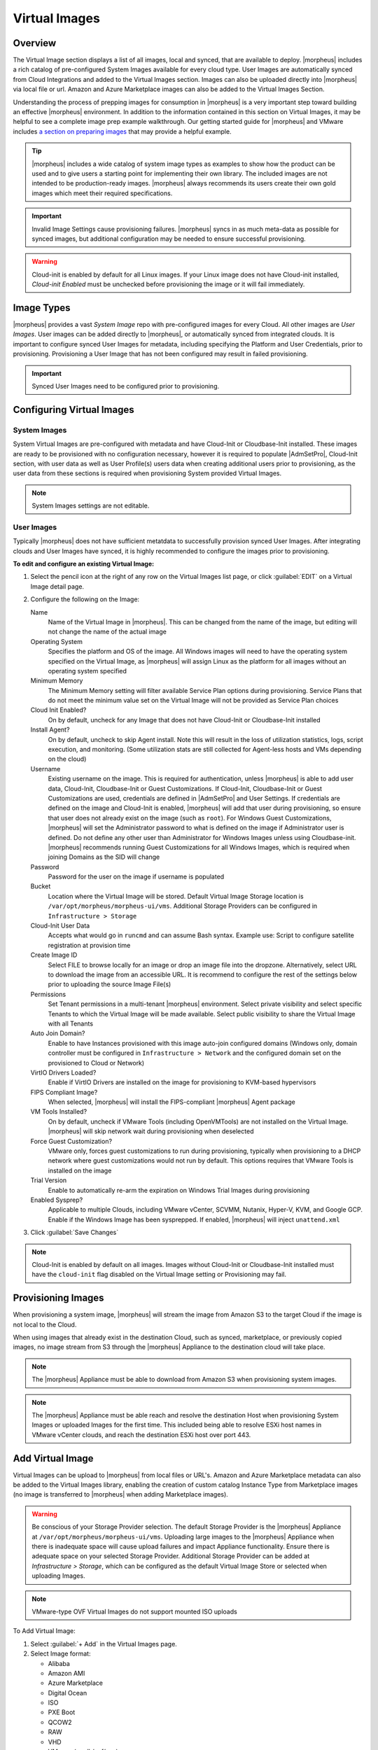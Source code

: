 Virtual Images
==============

Overview
--------

The Virtual Image section displays a list of all images, local and synced, that are available to deploy. |morpheus| includes a rich catalog of pre-configured System Images available for every cloud type. User Images are automatically synced from Cloud Integrations and added to the Virtual Images section. Images can also be uploaded directly into |morpheus| via local file or url. Amazon and Azure Marketplace images can also be added to the Virtual Images Section.

Understanding the process of prepping images for consumption in |morpheus| is a very important step toward building an effective |morpheus| environment. In addition to the information contained in this section on Virtual Images, it may be helpful to see a complete image prep example walkthrough. Our getting started guide for |morpheus| and VMware includes `a section on preparing images <https://docs.morpheusdata.com/en/latest/getting_started/guides/vmware_guide.html#prepping-an-image>`_ that may provide a helpful example.

.. TIP:: |morpheus| includes a wide catalog of system image types as examples to show how the product can be used and to give users a starting point for implementing their own library. The included images are not intended to be production-ready images. |morpheus| always recommends its users create their own gold images which meet their required specifications.

.. IMPORTANT:: Invalid Image Settings cause provisioning failures. |morpheus| syncs in as much meta-data as possible for synced images, but additional configuration may be needed to ensure successful provisioning.

.. WARNING:: Cloud-init is enabled by default for all Linux images. If your Linux image does not have Cloud-init installed, `Cloud-init Enabled` must be unchecked before provisioning the image or it will fail immediately.

Image Types
-----------

|morpheus| provides a vast *System Image* repo with pre-configured images for every Cloud. All other images are *User Images*. User images can be added directly to |morpheus|, or automatically synced from integrated clouds. It is important to configure synced User Images for metadata, including specifying the Platform and User Credentials, prior to provisioning. Provisioning a User Image that has not been configured may result in failed provisioning.

.. IMPORTANT:: Synced User Images need to be configured prior to provisioning.

Configuring Virtual Images
--------------------------

System Images
^^^^^^^^^^^^^

System Virtual Images are pre-configured with metadata and have Cloud-Init or Cloudbase-Init installed. These images are ready to be provisioned with no configuration necessary, however it is required to populate |AdmSetPro|, Cloud-Init section, with user data as well as User Profile(s) users data when creating additional users prior to provisioning, as the user data from these sections is required when provisioning System provided Virtual Images.

.. NOTE:: System Images settings are not editable.

User Images
^^^^^^^^^^^

Typically |morpheus| does not have sufficient metatdata to successfully provision synced User Images. After integrating clouds and User Images have synced, it is highly recommended to configure the images prior to provisioning.

**To edit and configure an existing Virtual Image:**

#. Select the pencil icon at the right of any row on the Virtual Images list page, or click :guilabel:`EDIT` on a Virtual Image detail page.
#. Configure the following on the Image:

   Name
     Name of the Virtual Image in |morpheus|. This can be changed from the name of the image, but editing will not change the name of the actual image
   Operating System
     Specifies the platform and OS of the image. All Windows images will need to have the operating system specified on the Virtual Image, as |morpheus| will assign Linux as the platform for all images without an operating system specified
   Minimum Memory
    The Minimum Memory setting will filter available Service Plan options during provisioning. Service Plans that do not meet the minimum value set on the Virtual Image will not be provided as Service Plan choices
   Cloud Init Enabled?
     On by default, uncheck for any Image that does not have Cloud-Init or Cloudbase-Init installed
   Install Agent?
     On by default, uncheck to skip Agent install. Note this will result in the loss of utilization statistics, logs, script execution, and monitoring. (Some utilization stats are still collected for Agent-less hosts and VMs depending on the cloud)
   Username
     Existing username on the image. This is required for authentication, unless |morpheus| is able to add user data, Cloud-Init, Cloudbase-Init or Guest Customizations. If Cloud-Init, Cloudbase-Init or Guest Customizations are used, credentials are defined in |AdmSetPro| and User Settings. If credentials are defined on the image and Cloud-Init is enabled, |morpheus| will add that user during provisioning, so ensure that user does not already exist on the image (such as ``root``). For Windows Guest Customizations, |morpheus| will set the Administrator password to what is defined on the image if Administrator user is defined. Do not define any other user than Administrator for Windows Images unless using Cloudbase-init. |morpheus| recommends running Guest Customizations for all Windows Images, which is required when joining Domains as the SID will change
   Password
     Password for the user on the image if username is populated
   Bucket
    Location where the Virtual Image will be stored. Default Virtual Image Storage location is ``/var/opt/morpheus/morpheus-ui/vms``. Additional Storage Providers can be configured in ``Infrastructure > Storage``
   Cloud-Init User Data
     Accepts what would go in ``runcmd`` and can assume Bash syntax. Example use: Script to configure satellite registration at provision time
   Create Image ID
    Select FILE to browse locally for an image or drop an image file into the dropzone. Alternatively, select URL to download the image from an accessible URL. It is recommend to configure the rest of the settings below prior to uploading the source Image File(s)
   Permissions
    Set Tenant permissions in a multi-tenant |morpheus| environment. Select private visibility and select specific Tenants to which the Virtual Image will be made available. Select public visibility to share the Virtual Image with all Tenants
   Auto Join Domain?
    Enable to have Instances provisioned with this image auto-join configured domains (Windows only, domain controller must be configured in ``Infrastructure > Network`` and the configured domain set on the provisioned to Cloud or Network)
   VirtIO Drivers Loaded?
    Enable if VirtIO Drivers are installed on the image for provisioning to KVM-based hypervisors
   FIPS Compliant Image?
    When selected, |morpheus| will install the FIPS-compliant |morpheus| Agent package
   VM Tools Installed?
    On by default, uncheck if VMware Tools (including OpenVMTools) are not installed on the Virtual Image. |morpheus| will skip network wait during provisioning when deselected
   Force Guest Customization?
    VMware only, forces guest customizations to run during provisioning, typically when provisioning to a DHCP network where guest customizations would not run by default.  This options requires that VMware Tools is installed on the image
   Trial Version
    Enable to automatically re-arm the expiration on Windows Trial Images during provisioning
   Enabled Sysprep?
    Applicable to multiple Clouds, including VMware vCenter, SCVMM, Nutanix, Hyper-V, KVM, and Google GCP. Enable if the Windows Image has been sysprepped. If enabled, |morpheus| will inject ``unattend.xml``

3. Click :guilabel:`Save Changes`

.. NOTE:: Cloud-Init is enabled by default on all images. Images without Cloud-Init or Cloudbase-Init installed must have the ``cloud-init`` flag disabled on the Virtual Image setting or Provisioning may fail.

Provisioning Images
-------------------

When provisioning a system image, |morpheus| will stream the image from Amazon S3 to the target Cloud if the image is not local to the Cloud.

When using images that already exist in the destination Cloud, such as synced, marketplace, or previously copied images, no image stream from S3 through the |morpheus| Appliance to the destination cloud will take place.

.. NOTE:: The |morpheus| Appliance must be able to download from Amazon S3 when provisioning system images.

.. NOTE:: The |morpheus| Appliance must be able reach and resolve the destination Host when provisioning System Images or uploaded Images for the first time. This included being able to resolve ESXi host names in VMware vCenter clouds, and reach the destination ESXi host over port 443.

Add Virtual Image
-----------------

Virtual Images can be upload to |morpheus| from local files or URL's. Amazon and Azure Marketplace metadata can also be added to the Virtual Images library, enabling the creation of custom catalog Instance Type from Marketplace images (no image is transferred to |morpheus| when adding Marketplace images).

.. WARNING:: Be conscious of your Storage Provider selection. The default Storage Provider is the |morpheus| Appliance at ``/var/opt/morpheus/morpheus-ui/vms``. Uploading large images to the |morpheus| Appliance when there is inadequate space will cause upload failures and impact Appliance functionality. Ensure there is adequate space on your selected Storage Provider. Additional Storage Provider can be added at `Infrastructure > Storage`, which can be configured as the default Virtual Image Store or selected when uploading Images.

.. NOTE:: VMware-type OVF Virtual Images do not support mounted ISO uploads

To Add Virtual Image:

1. Select :guilabel:`+ Add` in the Virtual Images page.
2. Select Image format:

   * Alibaba
   * Amazon AMI
   * Azure Marketplace
   * Digital Ocean
   * ISO
   * PXE Boot
   * QCOW2
   * RAW
   * VHD
   * VMware (vmdk/ovf/ova)

3. Configure the following on the Virtual Image:

  Name
    Name of the Virtual Image in |morpheus|. This can be changed from the name of the image, but editing will not change the name of the actual image
  Operating System
    Specifies the platform and OS of the image. All Windows images will need to have the operating system specified on the Virtual Image, as |morpheus| will assign Linux as the platform for all images without an operating system specified
  Minimum Memory
   The Minimum Memory setting will filter available Service Plan options during provisioning. Service Plans that do not meet the minimum value set on the Virtual Image will not be provided as Service Plan choices
  Cloud Init Enabled?
    On by default, uncheck for any Image that does not have Cloud-Init or Cloudbase-Init installed
  Install Agent?
    On by default, uncheck to skip Agent install. Note this will result in the loss of utilization statistics, logs, script execution, and monitoring. (Some utilization stats are still collected for Agent-less hosts and VMs depending on the cloud)
  Username
    Existing username on the image. This is required for authentication, unless |morpheus| is able to add user data, Cloud-Init, Cloudbase-Init or Guest Customizations. If Cloud-Init, Cloudbase-Init or Guest Customizations are used, credentials are defined in |AdmSetPro| and User Settings. If credentials are defined on the image and Cloud-Init is enabled, |morpheus| will add that user during provisioning, so ensure that user does not already exist on the image (such as ``root``). For Windows Guest Customizations, |morpheus| will set the Administrator password to what is defined on the image if Administrator user is defined. Do not define any other user than Administrator for Windows Images unless using Cloudbase-init. |morpheus| recommends running Guest Customizations for all Windows Images, which is required when joining Domains as the SID will change
  Password
    Password for the user on the image if username is populated
  Bucket
   Location where the Virtual Image will be stored. Default Virtual Image Storage location is ``/var/opt/morpheus/morpheus-ui/vms``. Additional Storage Providers can be configured in ``Infrastructure > Storage``
  Cloud-Init User Data
    Accepts what would go in ``runcmd`` and can assume Bash syntax. Example use: Script to configure satellite registration at provision time
  Create Image ID
   Select FILE to browse locally for an image or drop an image file into the dropzone. Alternatively, select URL to download the image from an accessible URL. It is recommend to configure the rest of the settings below prior to uploading the source Image File(s)
  Permissions
   Set Tenant permissions in a multi-tenant |morpheus| environment. Select private visibility and select specific Tenants to which the Virtual Image will be made available. Select public visibility to share the Virtual Image with all Tenants
  Auto Join Domain?
   Enable to have Instances provisioned with this image auto-join configured domains (Windows only, domain controller must be configured in ``Infrastructure > Network`` and the configured domain set on the provisioned to Cloud or Network)
  VirtIO Drivers Loaded?
   Enable if VirtIO Drivers are installed on the image for provisioning to KVM-based hypervisors
  FIPS Compliant Image?
   When selected, |morpheus| will install the FIPS-compliant |morpheus| Agent package
  VM Tools Installed?
   On by default, uncheck if VMware Tools (including OpenVMTools) are not installed on the Virtual Image. |morpheus| will skip network wait during provisioning when deselected
  Force Guest Customization?
   VMware only, forces guest customizations to run during provisioning, typically when provisioning to a DHCP network where guest customizations would not run by default.  This options requires that VMware Tools is installed on the image
  Trial Version
   Enable to automatically re-arm the expiration on Windows Trial Images during provisioning
  Enabled Sysprep?
   Applicable to multiple Clouds, including VMware vCenter, SCVMM, Nutanix, Hyper-V, KVM, and Google GCP. Enable if the Windows Image has been sysprepped. If enabled, |morpheus| will inject ``unattend.xml``

.. NOTE:: Default Storage location is ``/var/opt/morpheus/morpheus-ui/vms``. Additional Storage Providers can be configured in `Infrastructure > Storage`. Ensure local folders are owned by morpheus-app.morpheus-app if used.

.. WARNING:: Provisioning will fail if `Cloud init Enabled` is checked and Cloud-Init is not installed on the Image.

.. NOTE:: Existing Image credentials are required for Linux Images that are not Cloud-Init enabled and for Windows Images when Guest Customizations are not used. Cloud-Init and Windows user settings need to be configured in |AdmSetPro| when using Cloud-Init or Guest Customizations and new credentials are not set on the Virtual Image.

4. Upload Image
    Images can be uploaded by File or URL:
      *File*
       Drag and Drop the image file, or select :guilabel:`Add File` to select the image file.
      *Url*
       Select the URL radio button, and enter URL of the Image.

    .. NOTE:: The Virtual Image configuration can be saved when using a URL and the upload will finish in the background. When selecting/drag and dropping a file, the image files must upload completely before saving the Virtual Image record or the Image will not be valid.

5. Save Changes.

VMware - VM Templates Copies
^^^^^^^^^^^^^^^^^^^^^^^^^^^^

In a VMware environment, you may have a single VM template that you use across different vCenters.  Uploading an image to Morpheus, mentioned in the **Add Virtual Image** section, is one method to solve this.  Alternatively, 
an organization may decide to create a VM template in one vCenter and then transfer it to other vCenters, which then could be sync'd into Morpheus.  If all of the vCenters are added as clouds into Morpheus and the templates
are named the same in each vCenter, they will be aggregated under a single virtual image in Morpheus.  This means that as you deploy to the various vCenter clouds in Morpheus, using a this virtual image, it will choose the
correct VM template to use based on the cloud deployed to.

This eliminates the need for creating multiple node types for each virtual image, if the templates were named differently in each vCenter.  This can reduce the overhead of maintaing multiple node types and reduces user selections.
As well, this can reduce the cloning time of VMs by avoiding network transfers of images between geographic locations, ensuring the closest VM template is selected.

|morpheus| supports VMware Content Libraries to store VM templates and will be sync'd into |morpheus|, the same as a template in a folder.  As well, the Content Library can be used to house the same same template in multiple libraries.
If named the same, these templates will be aggregated under a single virtual image.  If the Content Library is stored on a datastore that the target host/cluster has access to, it will use that library first, to reduce the cloning time.
If the Content Library is not stored to a datastore accessible by the cluster/host, a copy of the VM template will be performed to the target host/cluster instead.

.. NOTE:: VM templates are a **Data Center** level object.  The same process above applies to a single VMware cloud with multiple logical data centers.  It will not apply to clusters, as a template is not associated with a cluster, only when it is converted to a VM.
